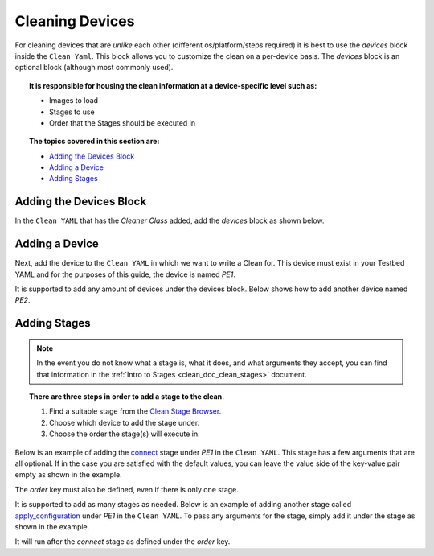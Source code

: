 Cleaning Devices
================

For cleaning devices that are `unlike` each other (different os/platform/steps required) it is best to use the `devices`
block inside the ``Clean Yaml``. This block allows you to customize the clean on a per-device basis. The `devices`
block is an optional block (although most commonly used).

.. topic:: It is responsible for housing the clean information at a device-specific level such as:

    * Images to load
    * Stages to use
    * Order that the Stages should be executed in

.. topic:: The topics covered in this section are:

    * `Adding the Devices Block`_
    * `Adding a Device`_
    * `Adding Stages`_

Adding the Devices Block
------------------------

In the ``Clean YAML`` that has the `Cleaner Class` added, add the `devices` block as shown below.

.. code-block:: yaml
    :linenos:
    :emphasize-lines: 4, 6

    cleaners:
        PyatsDeviceClean:
            module: genie.libs.clean
            devices: []

    devices:

Adding a Device
---------------

Next, add the device to the ``Clean YAML`` in which we want to write a Clean for. This device must exist in your
Testbed YAML and for the purposes of this guide, the device is named `PE1`.

.. code-block:: yaml
    :linenos:
    :emphasize-lines: 4, 7

    cleaners:
        PyatsDeviceClean:
            module: genie.libs.clean
            devices: [PE1]

    devices:
        PE1:

It is supported to add any amount of devices under the devices block. Below shows how to add another device named `PE2`.

.. code-block:: yaml
    :linenos:
    :emphasize-lines: 4, 9

    cleaners:
        PyatsDeviceClean:
            module: genie.libs.clean
            devices: [PE1, PE2]

    devices:
        PE1:

        PE2:

Adding Stages
-------------

.. note::

    In the event you do not know what a stage is, what it does, and what arguments they accept, you can find that information
    in the :ref:`Intro to Stages <clean_doc_clean_stages>` document.

.. topic:: There are three steps in order to add a stage to the clean.

    #. Find a suitable stage from the `Clean Stage Browser <https://pubhub.devnetcloud.com/media/genie-feature-browser/docs/#/clean>`_.
    #. Choose which device to add the stage under.
    #. Choose the order the stage(s) will execute in.

Below is an example of adding the `connect <https://pubhub.devnetcloud.com/media/genie-feature-browser/docs/#/clean/connect>`_
stage under `PE1` in the ``Clean YAML``. This stage has a few arguments that are all optional. If in the case you are satisfied
with the default values, you can leave the value side of the key-value pair empty as shown in the example.

The `order` key must also be defined, even if there is only one stage.

.. code-block:: yaml
    :linenos:
    :emphasize-lines: 8, 10-11

    cleaners:
        PyatsDeviceClean:
            module: genie.libs.clean
            devices: [PE1, PE2]

    devices:
        PE1:
            connect:

            order:
            - connect

        PE2:

It is supported to add as many stages as needed. Below is an example of adding another stage called
`apply_configuration <https://pubhub.devnetcloud.com/media/genie-feature-browser/docs/#/clean/apply_configuration>`_
under `PE1` in the ``Clean YAML``. To pass any arguments for the stage, simply add it under the stage as shown in
the example.

It will run after the `connect` stage as defined under the `order` key.

.. code-block:: yaml
    :linenos:
    :emphasize-lines: 8, 10-11, 15

    cleaners:
        PyatsDeviceClean:
            module: genie.libs.clean
            devices: [PE1, PE2]

    devices:
        PE1:
            connect:

            apply_configuration:
                configuration: hostname PE1

            order:
            - connect
            - apply_configuration

        PE2:
